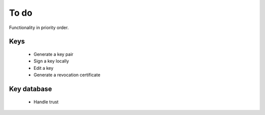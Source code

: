 To do
=====

Functionality in priority order.

Keys
----

 * Generate a key pair
 * Sign a key locally
 * Edit a key
 * Generate a revocation certificate

Key database
------------

 * Handle trust
